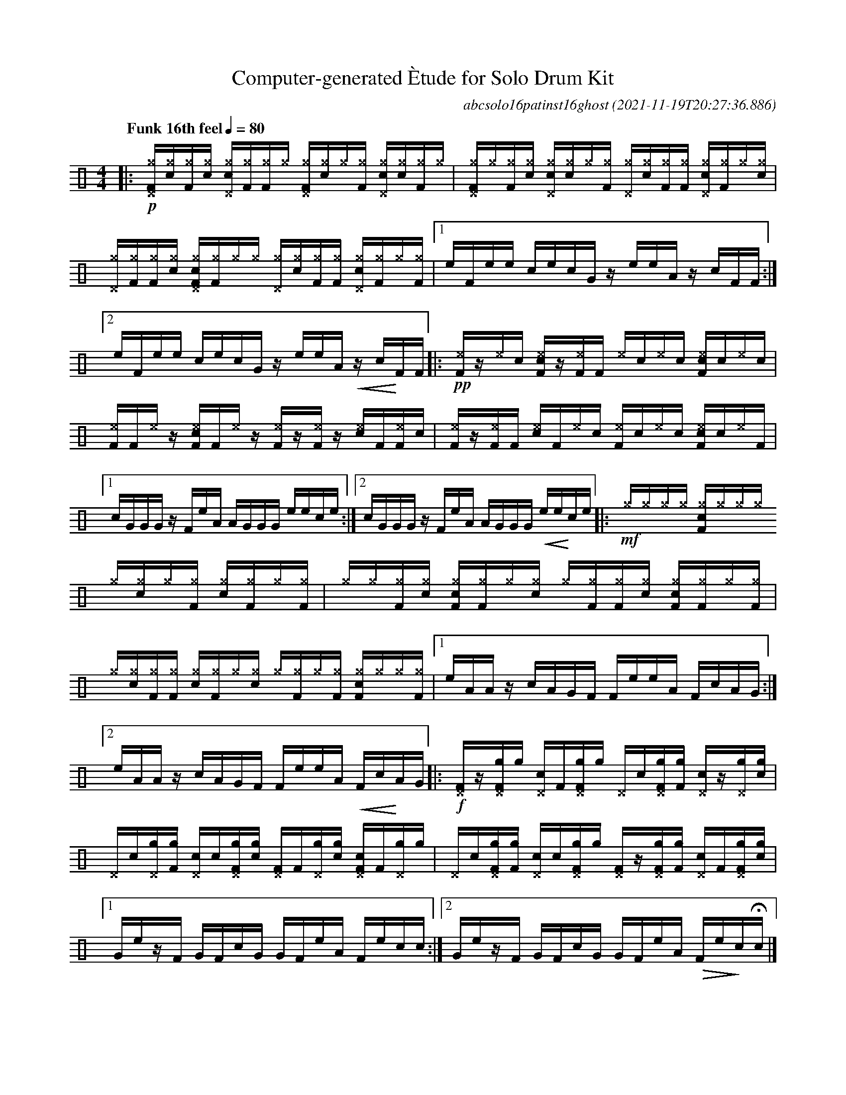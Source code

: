 %%abc-include percussions-JBH.abh

I:linebreak $
%%flatbeams
%%propagate-accidentals not
%%pos ornament up
%%ornament up
%%MIDI fermatafixed

#ifdef MIDI
#define !>! "[I:volinc 50]"
#define !Q! "[I:volinc -30]" 
                %%%ghost
#define !U! "[I:volinc -20]" 
                %%%unaccent
#else
#define !N! "\"^_\"" 
                %%%tenuto
#define !Q! !(.!!).! 
                %%%ghost
#define !U! !anti!  
                %%%unaccent
#endif

X:1
T:Computer-generated \`Etude for Solo Drum Kit
C:abcsolo16patinst16ghost
O:2021-11-19T20:27:36.886
M:4/4
L:1/8
Q:"Funk 16th feel" 1/4=80
K:none clef=perc
[V:1 clef=perc, stem=up]     % activate abc2xml.py map
%%voicemap drummap  % activate abcm2ps/abc2svg map
%%MIDI channel 10   % activate abc2midi map
%%MIDI program 0
|:!p![^g^DF]/2[^g!Q!c]/2[^gF]/2[^g!Q!c]/2 [c^g^D]/2[^gF]/2[^gF]/2[^g]/2 [^g^DF]/2[^g!Q!c]/2[^g]/2[^gF]/2 [c^g^D]/2[^g!Q!c]/2[^gF]/2[^g]/2 |
[^g^DF]/2[^g]/2[^gF]/2[^g!Q!c]/2 [c^g^D]/2[^g!Q!c]/2[^g]/2[^gF]/2 [^g^D]/2[^g!Q!c]/2[^gF]/2[^gF]/2 [c^g^D]/2[^gF]/2[^g]/2[^g!Q!c]/2 |
[^g^D]/2[^gF]/2[^gF]/2[^g!Q!c]/2 [c^g^DF]/2[^gF]/2[^g]/2[^g]/2 [^g^D]/2[^g!Q!c]/2[^gF]/2[^gF]/2 [c^g^D]/2[^gF]/2[^g]/2[^gF]/2 |
[1e/2F/2e/2e/2 c/2e/2c/2G/2 z/2e/2e/2A/2 z/2c/2F/2F/2 :|2e/2F/2e/2e/2 c/2e/2c/2G/2 z/2e/2e/2A/2 !<(!z/2c/2!<)!F/2F/2 
|:!pp!!N![^eF]/2z/2!N![^e]/2[!Q!c]/2 !N![c^eF]/2z/2!N![^eF]/2[F]/2 !N![^e]/2[!Q!c]/2!N![^e]/2[!Q!c]/2 !N![c^eF]/2[!Q!c]/2!N![^e]/2[!Q!c]/2 |
!N![^eF]/2[F]/2!N![^e]/2z/2 !N![c^eF]/2[F]/2!N![^e]/2z/2 !N![^eF]/2z/2!N![^eF]/2z/2 !N![c^e]/2[F]/2!N![^eF]/2[!Q!c]/2 |
!N![^eF]/2z/2!N![^eF]/2[F]/2 !N![c^e]/2[F]/2!N![^e]/2[!Q!c]/2 !N![^eF]/2[!Q!c]/2!N![^e]/2[!Q!c]/2 !N![c^eF]/2[!Q!c]/2!N![^e]/2[F]/2 |
[1c/2G/2G/2G/2 z/2F/2e/2A/2 A/2G/2G/2G/2 e/2e/2c/2e/2 :|2c/2G/2G/2G/2 z/2F/2e/2A/2 A/2G/2G/2G/2 !<(!e/2e/2!<)!c/2e/2 
|:!mf![^g]/2[^g]/2[^g]/2[^g]/2 [c^gF]/2[^g]/2[^g]/2[^g]/2 [^g]/2[^g!Q!c]/2[^g]/2[^gF]/2 [c^g]/2[^gF]/2[^g]/2[^gF]/2 |
[^g]/2[^g]/2[^gF]/2[^g!Q!c]/2 [c^gF]/2[^gF]/2[^g]/2[^g!Q!c]/2 [^g]/2[^gF]/2[^gF]/2[^g!Q!c]/2 [c^gF]/2[^gF]/2[^g]/2[^gF]/2 |
[^g]/2[^g!Q!c]/2[^gF]/2[^gF]/2 [c^g]/2[^gF]/2[^g]/2[^g!Q!c]/2 [^g]/2[^gF]/2[^g]/2[^gF]/2 [c^gF]/2[^g]/2[^g]/2[^gF]/2 |
[1e/2A/2A/2z/2 c/2A/2G/2F/2 F/2e/2e/2A/2 F/2c/2A/2G/2 :|2e/2A/2A/2z/2 c/2A/2G/2F/2 F/2e/2e/2A/2 !<(!F/2c/2!<)!A/2G/2 
|:!f![^DF]/2z/2[g^DF]/2[g]/2 [c^D]/2[F]/2[g^DF]/2[g]/2 [^D]/2[!Q!c]/2[g^DF]/2[gF]/2 [c^D]/2z/2[g^D]/2[g!Q!c]/2 |
[^D]/2[!Q!c]/2[g^D]/2[gF]/2 [c^D]/2[!Q!c]/2[g^DF]/2[g!Q!c]/2 [^DF]/2[F]/2[g^D]/2[g!Q!c]/2 [c^DF]/2[F]/2[g^D]/2[g]/2 |
[^D]/2[!Q!c]/2[g^DF]/2[gF]/2 [c^D]/2[!Q!c]/2[g^DF]/2[g]/2 [^DF]/2z/2[g^DF]/2[gF]/2 [c^D]/2[F]/2[g^DF]/2[g!Q!c]/2 |
[1G/2e/2z/2F/2 G/2F/2c/2G/2 G/2F/2e/2A/2 F/2e/2c/2c/2 :|2G/2e/2z/2F/2 G/2F/2c/2G/2 G/2F/2e/2A/2 !>(!F/2e/2!>)!c/2!fermata!c/2 
|]
